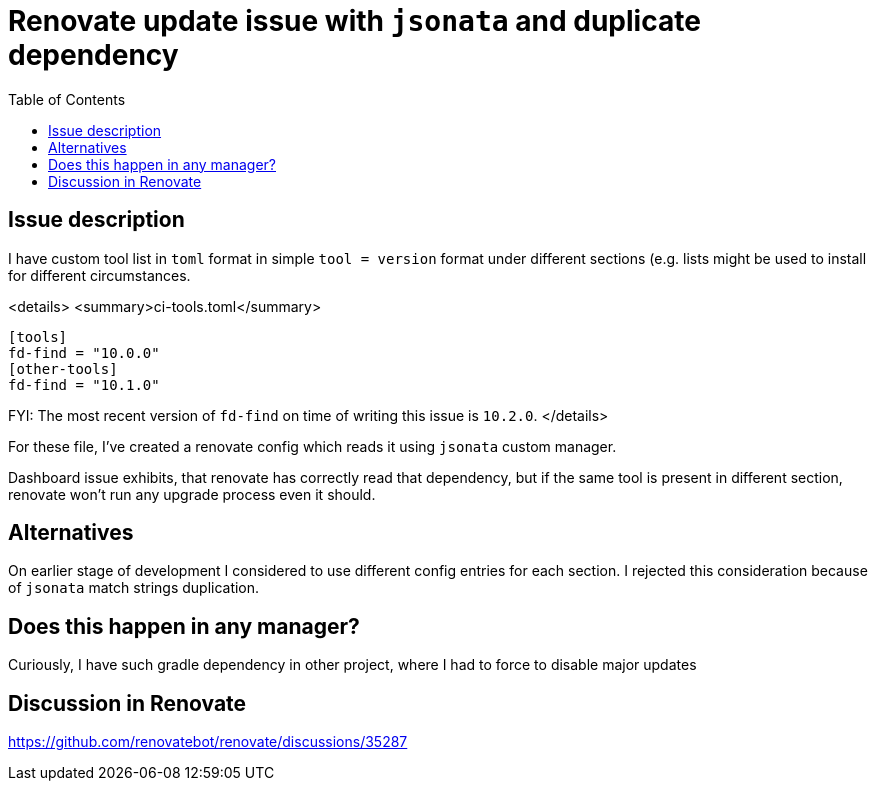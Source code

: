 :toc:
= Renovate update issue with `jsonata` and duplicate dependency

== Issue description
I have custom tool list in `toml` format in simple `tool = version` format under different sections (e.g. lists might be used to install for different circumstances.

<details>
<summary>ci-tools.toml</summary>

```toml
[tools]
fd-find = "10.0.0"
[other-tools]
fd-find = "10.1.0"
```

FYI: The most recent version of `fd-find` on time of writing this issue is `10.2.0`.
</details>

For these file, I've created a renovate config which reads it using `jsonata` custom manager.

Dashboard issue exhibits, that renovate has correctly read that dependency, but if the same tool is present in different section, renovate won't run any upgrade process even it should.

== Alternatives
On earlier stage of development I considered to use different config entries for each section. I rejected this consideration because of `jsonata` match strings duplication.

== Does this happen in any manager?

Curiously, I have such gradle dependency in other project, where I had to force to disable major updates

== Discussion in Renovate

https://github.com/renovatebot/renovate/discussions/35287
